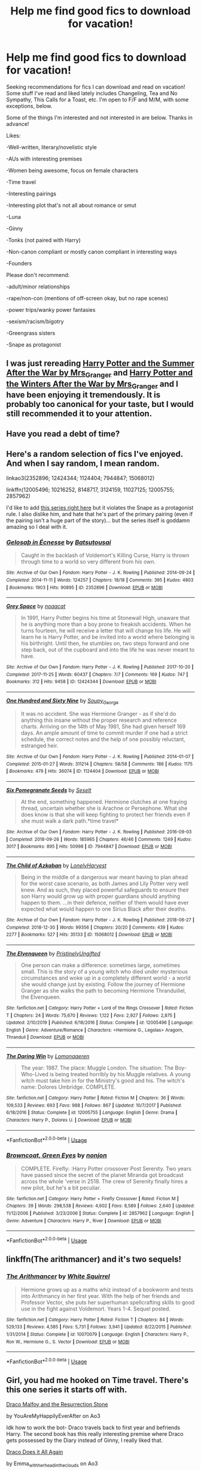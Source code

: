 #+TITLE: Help me find good fics to download for vacation!

* Help me find good fics to download for vacation!
:PROPERTIES:
:Author: HexAppendix
:Score: 5
:DateUnix: 1581173239.0
:DateShort: 2020-Feb-08
:END:
Seeking recommendations for fics I can download and read on vacation! Some stuff I've read and liked lately includes Changeling, Tea and No Sympathy, This Calls for a Toast, etc. I'm open to F/F and M/M, with some exceptions, below.

Some of the things I'm interested and not interested in are below. Thanks in advance!

Likes:

-Well-written, literary/novelistic style

-AUs with interesting premises

-Women being awesome, focus on female characters

-Time travel

-Interesting pairings

-Interesting plot that's not all about romance or smut

-Luna

-Ginny

-Tonks (not paired with Harry)

-Non-canon compliant or mostly canon compliant in interesting ways

-Founders

Please don't recommend:

-adult/minor relationships

-rape/non-con (mentions of off-screen okay, but no rape scenes)

-power trips/wanky power fantasies

-sexism/racism/bigotry

-Greengrass sisters

-Snape as protagonist


** I was just rereading [[https://harrypotterfanfiction.com/viewstory.php?psid=245803][Harry Potter and the Summer After the War by Mrs_Granger]] and [[https://harrypotterfanfiction.com/viewstory.php?psid=260207][Harry Potter and the Winters After the War by Mrs_Granger]] and I have been enjoying it tremendously. It is probably too canonical for your taste, but I would still recommended it to your attention.
:PROPERTIES:
:Author: ceplma
:Score: 2
:DateUnix: 1581175294.0
:DateShort: 2020-Feb-08
:END:


** Have you read a debt of time?
:PROPERTIES:
:Author: Mellyd2000
:Score: 2
:DateUnix: 1581177791.0
:DateShort: 2020-Feb-08
:END:


** Here's a random selection of fics I've enjoyed. And when I say random, I mean random.

linkao3(2352896; 12424344; 1124404; 7944847; 15068012)

linkffn(12005496; 10216252, 8148717, 3124159, 11027125; 12005755; 2857962)

I'd like to add [[https://www.archiveofourown.org/series/755028][this series right here]] but it violates the Snape as a protagonist rule. I also dislike him, and hate that he's part of the primary pairing (even if the pairing isn't a huge part of the story)... but the series itself is goddamn amazing so I deal with it.
:PROPERTIES:
:Author: hrmdurr
:Score: 2
:DateUnix: 1581183920.0
:DateShort: 2020-Feb-08
:END:

*** [[https://archiveofourown.org/works/2352896][*/Gelosaþ in Écnesse/*]] by [[https://www.archiveofourown.org/users/Batsutousai/pseuds/Batsutousai][/Batsutousai/]]

#+begin_quote
  Caught in the backlash of Voldemort's Killing Curse, Harry is thrown through time to a world so very different from his own.
#+end_quote

^{/Site/:} ^{Archive} ^{of} ^{Our} ^{Own} ^{*|*} ^{/Fandom/:} ^{Harry} ^{Potter} ^{-} ^{J.} ^{K.} ^{Rowling} ^{*|*} ^{/Published/:} ^{2014-09-24} ^{*|*} ^{/Completed/:} ^{2014-11-11} ^{*|*} ^{/Words/:} ^{124257} ^{*|*} ^{/Chapters/:} ^{18/18} ^{*|*} ^{/Comments/:} ^{395} ^{*|*} ^{/Kudos/:} ^{4803} ^{*|*} ^{/Bookmarks/:} ^{1903} ^{*|*} ^{/Hits/:} ^{90895} ^{*|*} ^{/ID/:} ^{2352896} ^{*|*} ^{/Download/:} ^{[[https://archiveofourown.org/downloads/2352896/Gelosath%20in%20Ecnesse.epub?updated_at=1578996999][EPUB]]} ^{or} ^{[[https://archiveofourown.org/downloads/2352896/Gelosath%20in%20Ecnesse.mobi?updated_at=1578996999][MOBI]]}

--------------

[[https://archiveofourown.org/works/12424344][*/Grey Space/*]] by [[https://www.archiveofourown.org/users/noaacat/pseuds/noaacat][/noaacat/]]

#+begin_quote
  In 1991, Harry Potter begins his time at Stonewall High, unaware that he is anything more than a boy prone to freakish accidents. When he turns fourteen, he will receive a letter that will change his life. He will learn he is Harry Potter, and be invited into a world where belonging is his birthright. Until then, he stumbles on, two steps forward and one step back, out of the cupboard and into the life he was never meant to have.
#+end_quote

^{/Site/:} ^{Archive} ^{of} ^{Our} ^{Own} ^{*|*} ^{/Fandom/:} ^{Harry} ^{Potter} ^{-} ^{J.} ^{K.} ^{Rowling} ^{*|*} ^{/Published/:} ^{2017-10-20} ^{*|*} ^{/Completed/:} ^{2017-11-25} ^{*|*} ^{/Words/:} ^{60437} ^{*|*} ^{/Chapters/:} ^{7/7} ^{*|*} ^{/Comments/:} ^{169} ^{*|*} ^{/Kudos/:} ^{747} ^{*|*} ^{/Bookmarks/:} ^{312} ^{*|*} ^{/Hits/:} ^{9458} ^{*|*} ^{/ID/:} ^{12424344} ^{*|*} ^{/Download/:} ^{[[https://archiveofourown.org/downloads/12424344/Grey%20Space.epub?updated_at=1544388795][EPUB]]} ^{or} ^{[[https://archiveofourown.org/downloads/12424344/Grey%20Space.mobi?updated_at=1544388795][MOBI]]}

--------------

[[https://archiveofourown.org/works/1124404][*/One Hundred and Sixty Nine/*]] by [[https://www.archiveofourown.org/users/Soupy_George/pseuds/Soupy_George][/Soupy_George/]]

#+begin_quote
  It was no accident. She was Hermione Granger - as if she'd do anything this insane without the proper research and reference charts. Arriving on the 14th of May 1981, She had given herself 169 days. An ample amount of time to commit murder if one had a strict schedule, the correct notes and the help of one possibly reluctant, estranged heir.
#+end_quote

^{/Site/:} ^{Archive} ^{of} ^{Our} ^{Own} ^{*|*} ^{/Fandom/:} ^{Harry} ^{Potter} ^{-} ^{J.} ^{K.} ^{Rowling} ^{*|*} ^{/Published/:} ^{2014-01-07} ^{*|*} ^{/Completed/:} ^{2015-01-27} ^{*|*} ^{/Words/:} ^{311214} ^{*|*} ^{/Chapters/:} ^{58/58} ^{*|*} ^{/Comments/:} ^{186} ^{*|*} ^{/Kudos/:} ^{1175} ^{*|*} ^{/Bookmarks/:} ^{479} ^{*|*} ^{/Hits/:} ^{36074} ^{*|*} ^{/ID/:} ^{1124404} ^{*|*} ^{/Download/:} ^{[[https://archiveofourown.org/downloads/1124404/One%20Hundred%20and%20Sixty.epub?updated_at=1428225779][EPUB]]} ^{or} ^{[[https://archiveofourown.org/downloads/1124404/One%20Hundred%20and%20Sixty.mobi?updated_at=1428225779][MOBI]]}

--------------

[[https://archiveofourown.org/works/7944847][*/Six Pomegranate Seeds/*]] by [[https://www.archiveofourown.org/users/Seselt/pseuds/Seselt][/Seselt/]]

#+begin_quote
  At the end, something happened. Hermione clutches at one fraying thread, uncertain whether she is Arachne or Persephone. What she does know is that she will keep fighting to protect her friends even if she must walk a dark path.*time travel*
#+end_quote

^{/Site/:} ^{Archive} ^{of} ^{Our} ^{Own} ^{*|*} ^{/Fandom/:} ^{Harry} ^{Potter} ^{-} ^{J.} ^{K.} ^{Rowling} ^{*|*} ^{/Published/:} ^{2016-09-03} ^{*|*} ^{/Completed/:} ^{2018-09-26} ^{*|*} ^{/Words/:} ^{185965} ^{*|*} ^{/Chapters/:} ^{46/46} ^{*|*} ^{/Comments/:} ^{1249} ^{*|*} ^{/Kudos/:} ^{3017} ^{*|*} ^{/Bookmarks/:} ^{895} ^{*|*} ^{/Hits/:} ^{50998} ^{*|*} ^{/ID/:} ^{7944847} ^{*|*} ^{/Download/:} ^{[[https://archiveofourown.org/downloads/7944847/Six%20Pomegranate%20Seeds.epub?updated_at=1570075261][EPUB]]} ^{or} ^{[[https://archiveofourown.org/downloads/7944847/Six%20Pomegranate%20Seeds.mobi?updated_at=1570075261][MOBI]]}

--------------

[[https://archiveofourown.org/works/15068012][*/The Child of Azkaban/*]] by [[https://www.archiveofourown.org/users/LonelyHarvest/pseuds/LonelyHarvest][/LonelyHarvest/]]

#+begin_quote
  Being in the middle of a dangerous war meant having to plan ahead for the worst case scenario, as both James and Lily Potter very well knew. And as such, they placed powerful safeguards to ensure their son Harry would grow up with proper guardians should anything happen to them. ...in their defence, neither of them would have ever expected what would happen to one Sirius Black after their deaths.
#+end_quote

^{/Site/:} ^{Archive} ^{of} ^{Our} ^{Own} ^{*|*} ^{/Fandom/:} ^{Harry} ^{Potter} ^{-} ^{J.} ^{K.} ^{Rowling} ^{*|*} ^{/Published/:} ^{2018-06-27} ^{*|*} ^{/Completed/:} ^{2018-12-30} ^{*|*} ^{/Words/:} ^{99356} ^{*|*} ^{/Chapters/:} ^{20/20} ^{*|*} ^{/Comments/:} ^{439} ^{*|*} ^{/Kudos/:} ^{2277} ^{*|*} ^{/Bookmarks/:} ^{527} ^{*|*} ^{/Hits/:} ^{35133} ^{*|*} ^{/ID/:} ^{15068012} ^{*|*} ^{/Download/:} ^{[[https://archiveofourown.org/downloads/15068012/The%20Child%20of%20Azkaban.epub?updated_at=1556692114][EPUB]]} ^{or} ^{[[https://archiveofourown.org/downloads/15068012/The%20Child%20of%20Azkaban.mobi?updated_at=1556692114][MOBI]]}

--------------

[[https://www.fanfiction.net/s/12005496/1/][*/The Elvenqueen/*]] by [[https://www.fanfiction.net/u/845976/PristinelyUngifted][/PristinelyUngifted/]]

#+begin_quote
  One person can make a difference: sometimes large, sometimes small. This is the story of a young witch who died under mysterious circumstances and woke up in a completely different world - a world she would change just by existing. Follow the journey of Hermione Granger as she walks the path to becoming Hermione Thranduiliel, the Elvenqueen.
#+end_quote

^{/Site/:} ^{fanfiction.net} ^{*|*} ^{/Category/:} ^{Harry} ^{Potter} ^{+} ^{Lord} ^{of} ^{the} ^{Rings} ^{Crossover} ^{*|*} ^{/Rated/:} ^{Fiction} ^{T} ^{*|*} ^{/Chapters/:} ^{24} ^{*|*} ^{/Words/:} ^{75,670} ^{*|*} ^{/Reviews/:} ^{1,122} ^{*|*} ^{/Favs/:} ^{2,927} ^{*|*} ^{/Follows/:} ^{2,875} ^{*|*} ^{/Updated/:} ^{2/10/2019} ^{*|*} ^{/Published/:} ^{6/18/2016} ^{*|*} ^{/Status/:} ^{Complete} ^{*|*} ^{/id/:} ^{12005496} ^{*|*} ^{/Language/:} ^{English} ^{*|*} ^{/Genre/:} ^{Adventure/Romance} ^{*|*} ^{/Characters/:} ^{<Hermione} ^{G.,} ^{Legolas>} ^{Aragorn,} ^{Thranduil} ^{*|*} ^{/Download/:} ^{[[http://www.ff2ebook.com/old/ffn-bot/index.php?id=12005496&source=ff&filetype=epub][EPUB]]} ^{or} ^{[[http://www.ff2ebook.com/old/ffn-bot/index.php?id=12005496&source=ff&filetype=mobi][MOBI]]}

--------------

[[https://www.fanfiction.net/s/12005755/1/][*/The Daring Win/*]] by [[https://www.fanfiction.net/u/1265079/Lomonaaeren][/Lomonaaeren/]]

#+begin_quote
  The year: 1987. The place: Muggle London. The situation: The Boy-Who-Lived is being treated horribly by his Muggle relatives. A young witch must take him in for the Ministry's good and his. The witch's name: Dolores Umbridge. COMPLETE.
#+end_quote

^{/Site/:} ^{fanfiction.net} ^{*|*} ^{/Category/:} ^{Harry} ^{Potter} ^{*|*} ^{/Rated/:} ^{Fiction} ^{M} ^{*|*} ^{/Chapters/:} ^{36} ^{*|*} ^{/Words/:} ^{109,533} ^{*|*} ^{/Reviews/:} ^{693} ^{*|*} ^{/Favs/:} ^{988} ^{*|*} ^{/Follows/:} ^{867} ^{*|*} ^{/Updated/:} ^{10/7/2017} ^{*|*} ^{/Published/:} ^{6/18/2016} ^{*|*} ^{/Status/:} ^{Complete} ^{*|*} ^{/id/:} ^{12005755} ^{*|*} ^{/Language/:} ^{English} ^{*|*} ^{/Genre/:} ^{Drama} ^{*|*} ^{/Characters/:} ^{Harry} ^{P.,} ^{Dolores} ^{U.} ^{*|*} ^{/Download/:} ^{[[http://www.ff2ebook.com/old/ffn-bot/index.php?id=12005755&source=ff&filetype=epub][EPUB]]} ^{or} ^{[[http://www.ff2ebook.com/old/ffn-bot/index.php?id=12005755&source=ff&filetype=mobi][MOBI]]}

--------------

*FanfictionBot*^{2.0.0-beta} | [[https://github.com/tusing/reddit-ffn-bot/wiki/Usage][Usage]]
:PROPERTIES:
:Author: FanfictionBot
:Score: 2
:DateUnix: 1581183945.0
:DateShort: 2020-Feb-08
:END:


*** [[https://www.fanfiction.net/s/2857962/1/][*/Browncoat, Green Eyes/*]] by [[https://www.fanfiction.net/u/649528/nonjon][/nonjon/]]

#+begin_quote
  COMPLETE. Firefly: :Harry Potter crossover Post Serenity. Two years have passed since the secret of the planet Miranda got broadcast across the whole 'verse in 2518. The crew of Serenity finally hires a new pilot, but he's a bit peculiar.
#+end_quote

^{/Site/:} ^{fanfiction.net} ^{*|*} ^{/Category/:} ^{Harry} ^{Potter} ^{+} ^{Firefly} ^{Crossover} ^{*|*} ^{/Rated/:} ^{Fiction} ^{M} ^{*|*} ^{/Chapters/:} ^{39} ^{*|*} ^{/Words/:} ^{298,538} ^{*|*} ^{/Reviews/:} ^{4,602} ^{*|*} ^{/Favs/:} ^{8,589} ^{*|*} ^{/Follows/:} ^{2,640} ^{*|*} ^{/Updated/:} ^{11/12/2006} ^{*|*} ^{/Published/:} ^{3/23/2006} ^{*|*} ^{/Status/:} ^{Complete} ^{*|*} ^{/id/:} ^{2857962} ^{*|*} ^{/Language/:} ^{English} ^{*|*} ^{/Genre/:} ^{Adventure} ^{*|*} ^{/Characters/:} ^{Harry} ^{P.,} ^{River} ^{*|*} ^{/Download/:} ^{[[http://www.ff2ebook.com/old/ffn-bot/index.php?id=2857962&source=ff&filetype=epub][EPUB]]} ^{or} ^{[[http://www.ff2ebook.com/old/ffn-bot/index.php?id=2857962&source=ff&filetype=mobi][MOBI]]}

--------------

*FanfictionBot*^{2.0.0-beta} | [[https://github.com/tusing/reddit-ffn-bot/wiki/Usage][Usage]]
:PROPERTIES:
:Author: FanfictionBot
:Score: 2
:DateUnix: 1581183957.0
:DateShort: 2020-Feb-08
:END:


** linkffn(The arithmancer) and it's two sequels!
:PROPERTIES:
:Score: 2
:DateUnix: 1581184287.0
:DateShort: 2020-Feb-08
:END:

*** [[https://www.fanfiction.net/s/10070079/1/][*/The Arithmancer/*]] by [[https://www.fanfiction.net/u/5339762/White-Squirrel][/White Squirrel/]]

#+begin_quote
  Hermione grows up as a maths whiz instead of a bookworm and tests into Arithmancy in her first year. With the help of her friends and Professor Vector, she puts her superhuman spellcrafting skills to good use in the fight against Voldemort. Years 1-4. Sequel posted.
#+end_quote

^{/Site/:} ^{fanfiction.net} ^{*|*} ^{/Category/:} ^{Harry} ^{Potter} ^{*|*} ^{/Rated/:} ^{Fiction} ^{T} ^{*|*} ^{/Chapters/:} ^{84} ^{*|*} ^{/Words/:} ^{529,133} ^{*|*} ^{/Reviews/:} ^{4,585} ^{*|*} ^{/Favs/:} ^{5,731} ^{*|*} ^{/Follows/:} ^{3,941} ^{*|*} ^{/Updated/:} ^{8/22/2015} ^{*|*} ^{/Published/:} ^{1/31/2014} ^{*|*} ^{/Status/:} ^{Complete} ^{*|*} ^{/id/:} ^{10070079} ^{*|*} ^{/Language/:} ^{English} ^{*|*} ^{/Characters/:} ^{Harry} ^{P.,} ^{Ron} ^{W.,} ^{Hermione} ^{G.,} ^{S.} ^{Vector} ^{*|*} ^{/Download/:} ^{[[http://www.ff2ebook.com/old/ffn-bot/index.php?id=10070079&source=ff&filetype=epub][EPUB]]} ^{or} ^{[[http://www.ff2ebook.com/old/ffn-bot/index.php?id=10070079&source=ff&filetype=mobi][MOBI]]}

--------------

*FanfictionBot*^{2.0.0-beta} | [[https://github.com/tusing/reddit-ffn-bot/wiki/Usage][Usage]]
:PROPERTIES:
:Author: FanfictionBot
:Score: 2
:DateUnix: 1581184310.0
:DateShort: 2020-Feb-08
:END:


** Girl, you had me hooked on Time travel. There's this one series it starts off with.

[[https://archiveofourown.org/works/10021610][Draco Malfoy and the Resurrection Stone]]

by YouAreMyHappilyEverAfter on Ao3

Idk how to work the bot- Draco travels back to first year and befriends Harry. The second book has this really interesting premise where Draco gets possessed by the Diary instead of Ginny, I really liked that.

[[https://archiveofourown.org/series/1342282][Draco Does it All Again]]

by Emma_with_her_head_in_the_clouds on Ao3

Another time travel fic and another series fic where Draco goes back to first year yet again, this time he's sent back by the centaurs to ‘fix everything'

[[https://archiveofourown.org/works/4304088][History Repeats Itself]]

By tragicomic_relief on Ao3

I really like this one where Draco travels back in time, it's got Harry/Draco slash and Draco gets sorted into Ravenclaw this time. The actual slash doesn't start until a tad bit later into their third year or maybe fourth, featured Pinning!Harry, Oblivious!Draco and Draco's actually on Ron's good side!

[[https://archiveofourown.org/works/13094601][The Night We Met]]

By aforallyyyyyyx on Ao3

Draco goes back in time to first year, gets sorted into Gryffindor all whilst trying not to be a dick about it.

I have a problem with Draco and time travel.
:PROPERTIES:
:Author: Ramennoof
:Score: 2
:DateUnix: 1581207263.0
:DateShort: 2020-Feb-09
:END:


** OKAY I KNOW I ALREADY COMMENTED BUT YOU GOTTA CHECK THIS OUT.

[[https://archiveofourown.org/series/853760][Do it All Over Again]]

By DracoWillHearAboutThis on Ao3

Okay this ones pretty different with a good premise. Draco gets a letter from the future basically telling him not to be a prick and be nice to Harry in the robeshop, which results in everything going differently, Draco befriends the golden trio and it does feature some beautifully written Pinning!Draco with some Pinning!Harry.
:PROPERTIES:
:Author: Ramennoof
:Score: 1
:DateUnix: 1581207515.0
:DateShort: 2020-Feb-09
:END:
